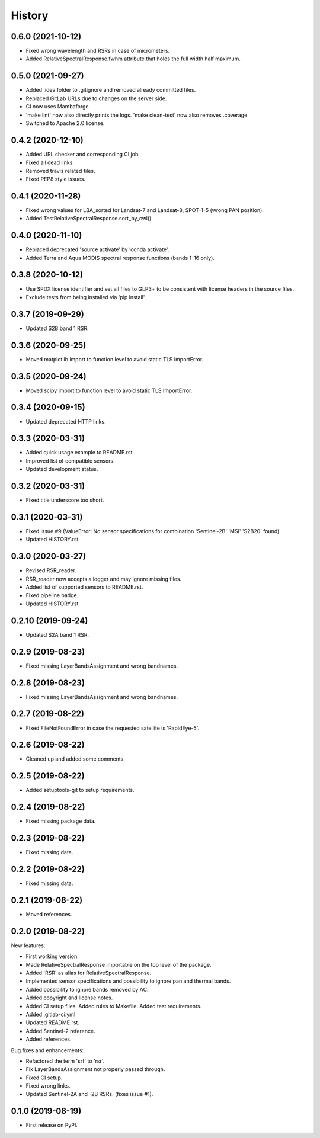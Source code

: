 =======
History
=======

0.6.0 (2021-10-12)
------------------

* Fixed wrong wavelength and RSRs in case of micrometers.
* Added RelativeSpectralResponse.fwhm attribute that holds the full width half maximum.


0.5.0 (2021-09-27)
------------------

* Added .idea folder to .gitignore and removed already committed files.
* Replaced GitLab URLs due to changes on the server side.
* CI now uses Mambaforge.
* 'make lint' now also directly prints the logs. 'make clean-test' now also removes .coverage.
* Switched to Apache 2.0 license.


0.4.2 (2020-12-10)
------------------

* Added URL checker and corresponding CI job.
* Fixed all dead links.
* Removed travis related files.
* Fixed PEP8 style issues.


0.4.1 (2020-11-28)
------------------

* Fixed wrong values for LBA_sorted for Landsat-7 and Landsat-8, SPOT-1-5 (wrong PAN position).
* Added TestRelativeSpectralResponse.sort_by_cwl().


0.4.0 (2020-11-10)
------------------

* Replaced deprecated 'source activate' by 'conda activate'.
* Added Terra and Aqua MODIS spectral response functions (bands 1-16 only).


0.3.8 (2020-10-12)
------------------

* Use SPDX license identifier and set all files to GLP3+ to be consistent with license headers in the source files.
* Exclude tests from being installed via 'pip install'.


0.3.7 (2019-09-29)
-------------------

* Updated S2B band 1 RSR.


0.3.6 (2020-09-25)
------------------

* Moved matplotlib import to function level to avoid static TLS ImportError.


0.3.5 (2020-09-24)
------------------

* Moved scipy import to function level to avoid static TLS ImportError.


0.3.4 (2020-09-15)
------------------

* Updated deprecated HTTP links.


0.3.3 (2020-03-31)
------------------

* Added quick usage example to README.rst.
* Improved list of compatible sensors.
* Updated development status.


0.3.2 (2020-03-31)
------------------

* Fixed title underscore too short.


0.3.1 (2020-03-31)
------------------

* Fixed issue #9 (ValueError: No sensor specifications for combination 'Sentinel-2B' 'MSI' 'S2B20' found).
* Updated HISTORY.rst


0.3.0 (2020-03-27)
------------------

* Revised RSR_reader.
* RSR_reader now accepts a logger and may ignore missing files.
* Added list of supported sensors to README.rst.
* Fixed pipeline badge.
* Updated HISTORY.rst


0.2.10 (2019-09-24)
-------------------

* Updated S2A band 1 RSR.


0.2.9 (2019-08-23)
------------------

* Fixed missing LayerBandsAssignment and wrong bandnames.


0.2.8 (2019-08-23)
------------------

* Fixed missing LayerBandsAssignment and wrong bandnames.


0.2.7 (2019-08-22)
------------------

* Fixed FileNotFoundError in case the requested satellite is 'RapidEye-5'.


0.2.6 (2019-08-22)
------------------

* Cleaned up and added some comments.


0.2.5 (2019-08-22)
------------------

* Added setuptools-git to setup requirements.


0.2.4 (2019-08-22)
------------------

* Fixed missing package data.


0.2.3 (2019-08-22)
------------------

* Fixed missing data.


0.2.2 (2019-08-22)
------------------

* Fixed missing data.


0.2.1 (2019-08-22)
------------------

* Moved references.


0.2.0 (2019-08-22)
------------------

New features:

* First working version.
* Made RelativeSpectralResponse importable on the top level of the package.
* Added 'RSR' as alias for RelativeSpectralResponse.
* Implemented sensor specifications and possibility to ignore pan and thermal bands.
* Added possibility to ignore bands removed by AC.
* Added copyright and license notes.
* Added CI setup files. Added rules to Makefile. Added test requirements.
* Added .gitlab-ci.yml
* Updated README.rst.
* Added Sentinel-2 reference.
* Added references.

Bug fixes and enhancements:

* Refactored the term 'srf' to 'rsr'.
* Fix LayerBandsAssignment not properly passed through.
* Fixed CI setup.
* Fixed wrong links.
* Updated Sentinel-2A and -2B RSRs. (fixes issue #1).


0.1.0 (2019-08-19)
------------------

* First release on PyPI.
